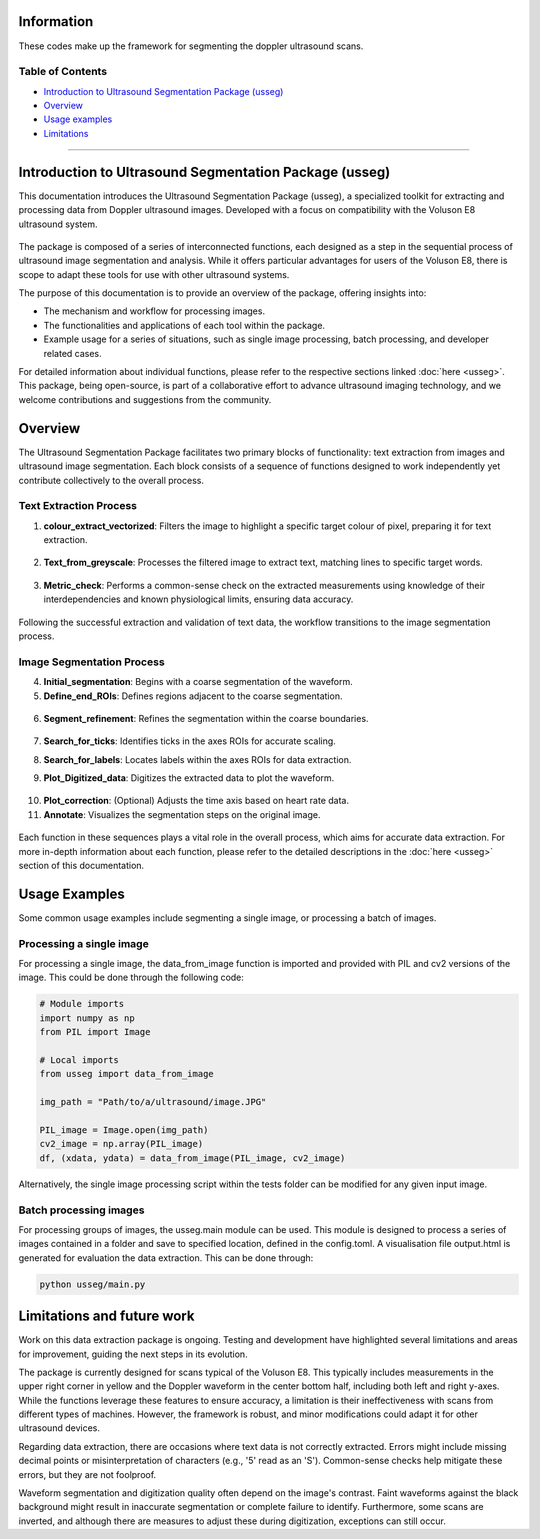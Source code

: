 Information
=====================

These codes make up the framework for segmenting the doppler ultrasound
scans.

Table of Contents
-----------------

-  `Introduction to Ultrasound Segmentation Package (usseg) <#introduction>`__

-  `Overview <#overview>`__

-  `Usage examples <#usage>`__

-  `Limitations <#limitations>`__

~~~~~~~~~~~~~~~~~~~~~~~

.. _introduction:
Introduction to Ultrasound Segmentation Package (usseg)
=======================================================

This documentation introduces the Ultrasound Segmentation Package (usseg),
a specialized toolkit for extracting and processing data from Doppler
ultrasound images. Developed with a focus on compatibility with
the Voluson E8 ultrasound system.

.. figure:: Overview1.png
   :align: center

The package is composed of a series of interconnected functions, each 
designed as a step in the sequential process of ultrasound image 
segmentation and analysis. While it offers particular advantages for 
users of the Voluson E8, there is scope to adapt these tools for use with 
other ultrasound systems.

The purpose of this documentation is to provide an overview of the
package, offering insights into:

- The mechanism and workflow for processing images.
- The functionalities and applications of each tool within the package.
- Example usage for a series of situations, such as single image processing,
  batch processing, and developer related cases.

For detailed information about individual functions, please refer to the
respective sections linked :doc:`here <usseg>`. This package, being open-source, is part
of a collaborative effort to advance ultrasound imaging technology, and we
welcome contributions and suggestions from the community.

.. _overview:
Overview
========

The Ultrasound Segmentation Package facilitates two primary blocks of functionality: 
text extraction from images and ultrasound image segmentation. Each block consists 
of a sequence of functions designed to work independently yet contribute collectively 
to the overall process.

Text Extraction Process
-----------------------

1. **colour_extract_vectorized**: Filters the image to highlight a specific target 
   colour of pixel, preparing it for text extraction.
.. figure:: Vectorized_colour_extraction_diagram.png
   :width: 45%
   :align: center

2. **Text_from_greyscale**: Processes the filtered image to extract text, matching 
   lines to specific target words.
.. figure:: Text_extraction_diagram.png
   :alt: Text identified and bounded by blue boxes
   :align: center

3. **Metric_check**: Performs a common-sense check on the extracted measurements 
   using knowledge of their interdependencies and known physiological limits, 
   ensuring data accuracy.
.. figure:: df_data_extracted_diagram.png
   :width: 45%
   :align: center

Following the successful extraction and validation of text data, the workflow 
transitions to the image segmentation process.

Image Segmentation Process
--------------------------

4. **Initial_segmentation**: Begins with a coarse segmentation of the waveform.
   
5. **Define_end_ROIs**: Defines regions adjacent to the coarse segmentation.

.. figure:: Initial_segmentation_diagram.png

6. **Segment_refinement**: Refines the segmentation within the coarse boundaries.

.. figure:: Segment_refinement_diagram.png

7. **Search_for_ticks**: Identifies ticks in the axes ROIs for accurate scaling.

8. **Search_for_labels**: Locates labels within the axes ROIs for data extraction.
   
   |Search for Ticks| |Search for Labels|

9. **Plot_Digitized_data**: Digitizes the extracted data to plot the waveform.

.. figure:: Digitize_Function_diagram.png
   :align: center


10. **Plot_correction**: (Optional) Adjusts the time axis based on heart rate data.


11. **Annotate**: Visualizes the segmentation steps on the original image.

.. figure:: Overview2.png
   :align: center

Each function in these sequences plays a vital role in the overall process, which aims for 
accurate data extraction. For more in-depth information about each function, please refer 
to the detailed descriptions in the :doc:`here <usseg>` section of this documentation.

.. _usage:
Usage Examples
==============

Some common usage examples include segmenting a single image, or processing a batch of images.

Processing a single image
-------------------------
For processing a single image, the data_from_image function is imported and provided with 
PIL and cv2 versions of the image. This could be done through the following code:

.. code-block:: python

   # Module imports
   import numpy as np
   from PIL import Image

   # Local imports
   from usseg import data_from_image

   img_path = "Path/to/a/ultrasound/image.JPG"

   PIL_image = Image.open(img_path)
   cv2_image = np.array(PIL_image)
   df, (xdata, ydata) = data_from_image(PIL_image, cv2_image)

Alternatively, the single image processing script within the tests folder can be modified for 
any given input image.

Batch processing images
-----------------------
For processing groups of images, the usseg.main module can be used. This module is designed 
to process a series of images contained in a folder and save to specified location, defined in the config.toml. 
A visualisation file output.html is generated for evaluation the data extraction. This can be done through:

.. code-block:: python

   python usseg/main.py

.. _limitations:
Limitations and future work
===========================

Work on this data extraction package is ongoing. Testing and development
have highlighted several limitations and areas for improvement, guiding
the next steps in its evolution.

The package is currently designed for scans typical of the Voluson E8.
This typically includes measurements in the upper right corner in yellow
and the Doppler waveform in the center bottom half, including both left
and right y-axes. While the functions leverage these features to ensure
accuracy, a limitation is their ineffectiveness with scans from different
types of machines. However, the framework is robust, and minor
modifications could adapt it for other ultrasound devices.

Regarding data extraction, there are occasions where text data is not
correctly extracted. Errors might include missing decimal points or
misinterpretation of characters (e.g., '5' read as an 'S'). Common-sense
checks help mitigate these errors, but they are not foolproof.

Waveform segmentation and digitization quality often depend on the
image's contrast. Faint waveforms against the black background might
result in inaccurate segmentation or complete failure to identify.
Furthermore, some scans are inverted, and although there are measures
to adjust these during digitization, exceptions can still occur.



.. |Search for Labels| image:: TickandLabel_diagram.png
   :width: 45%
.. |Search for Ticks| image:: ROIAX_change_diagram.png
   :width: 41%


